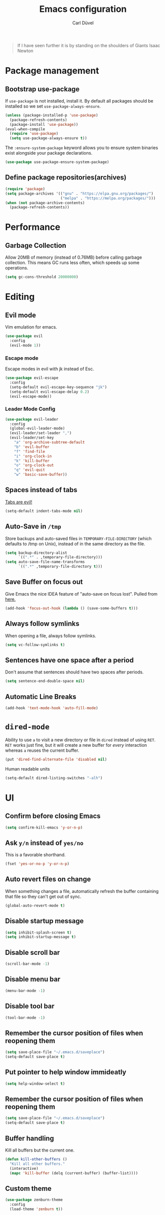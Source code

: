 #+TITLE: Emacs configuration
#+AUTHOR: Carl Düvel
#+EMAIL: c.a.duevel@gmail.com 
#+BEGIN_QUOTE
If I have seen further it is by standing on the shoulders of Giants
Isaac Newton
#+END_QUOTE
* Package management
** Bootstrap use-package
If =use-package= is not installed, install it.
By default all packages should be installed so we set =use-package-always-ensure=.
#+BEGIN_SRC emacs-lisp
(unless (package-installed-p 'use-package)
  (package-refresh-contents)
  (package-install 'use-package))
(eval-when-compile
  (require 'use-package)
  (setq use-package-always-ensure t))
#+END_SRC 
The =:ensure-system-package= keyword allows you to ensure system binaries exist alongside your package declarations.
#+BEGIN_SRC emacs-lisp
(use-package use-package-ensure-system-package)
#+END_SRC 

** Define package repositories(archives)

#+BEGIN_SRC emacs-lisp
(require 'package)
(setq package-archives '(("gnu" . "https://elpa.gnu.org/packages/")
                         ("melpa" . "https://melpa.org/packages/")))
(when (not package-archive-contents)
  (package-refresh-contents))
#+END_SRC
* Performance
** Garbage Collection
   
Allow 20MB of memory (instead of 0.76MB) before calling garbage
collection. This means GC runs less often, which speeds up some
operations.

#+BEGIN_SRC emacs-lisp
  (setq gc-cons-threshold 20000000)
#+END_SRC
* Editing

** Evil mode
Vim emulation for emacs.
#+BEGIN_SRC emacs-lisp
(use-package evil
  :config
  (evil-mode 1))
#+END_SRC
*** Escape mode
Escape modes in evil with jk instead of Esc.
#+BEGIN_SRC emacs-lisp
(use-package evil-escape
  :config
  (setq-default evil-escape-key-sequence "jk")
  (setq-default evil-escape-delay 0.2)
  (evil-escape-mode))
#+END_SRC

*** Leader Mode Config
#+BEGIN_SRC emacs-lisp
(use-package evil-leader
  :config
  (global-evil-leader-mode)
  (evil-leader/set-leader ",")
  (evil-leader/set-key
    "a" 'org-archive-subtree-default
    "b" 'evil-buffer
    "f" 'find-file
    "i" 'org-clock-in
    "k" 'kill-buffer
    "o" 'org-clock-out
    "q" 'evil-quit
    "w" 'basic-save-buffer))
#+END_SRC
** Spaces instead of tabs
[[https://www.emacswiki.org/emacs/TabsAreEvil][Tabs are evil!]]
#+begin_src emacs-lisp
(setq-default indent-tabs-mode nil)
#+end_src

** Auto-Save in =/tmp=

Store backups and auto-saved files in =TEMPORARY-FILE-DIRECTORY= (which
defaults to /tmp on Unix), instead of in the same directory as the
file.

#+BEGIN_SRC emacs-lisp
  (setq backup-directory-alist
        `((".*" . ,temporary-file-directory)))
  (setq auto-save-file-name-transforms
        `((".*" ,temporary-file-directory t)))
#+END_SRC

** Save Buffer on focus out
Give Emacs the nice IDEA feature of "auto-save on focus lost".
Pulled from [[https://emacsredux.com/blog/2014/03/22/a-peek-at-emacs-24-dot-4-focus-hooks/][here.]]
#+BEGIN_SRC emacs-lisp
(add-hook 'focus-out-hook (lambda () (save-some-buffers t)))
#+END_SRC
** Always follow symlinks
   When opening a file, always follow symlinks.

#+BEGIN_SRC emacs-lisp
  (setq vc-follow-symlinks t)
#+END_SRC

** Sentences have one space after a period
Don't assume that sentences should have two spaces after
periods.

#+BEGIN_SRC emacs-lisp
  (setq sentence-end-double-space nil)
#+END_SRC
** Automatic Line Breaks
#+BEGIN_SRC emacs-lisp
  (add-hook 'text-mode-hook 'auto-fill-mode)
#+END_SRC

* =dired-mode=

Ability to use =a= to visit a new directory or file in =dired= instead
of using =RET=. =RET= works just fine, but it will create a new buffer
for /every/ interaction whereas =a= reuses the current buffer.

#+BEGIN_SRC emacs-lisp
  (put 'dired-find-alternate-file 'disabled nil)
#+END_SRC

Human readable units

#+BEGIN_SRC emacs-lisp
  (setq-default dired-listing-switches "-alh")
#+END_SRC
* UI

** Confirm before closing Emacs
#+BEGIN_SRC emacs-lisp
  (setq confirm-kill-emacs 'y-or-n-p)
#+END_SRC

** Ask =y/n= instead of =yes/no=
   This is a favorable shorthand.
#+BEGIN_SRC emacs-lisp
  (fset 'yes-or-no-p 'y-or-n-p)
#+END_SRC
** Auto revert files on change
When something changes a file, automatically refresh the
buffer containing that file so they can't get out of sync.

#+BEGIN_SRC emacs-lisp
(global-auto-revert-mode t)
#+END_SRC
** Disable startup message

#+BEGIN_SRC emacs-lisp
  (setq inhibit-splash-screen t)
  (setq inhibit-startup-message t)
#+END_SRC

** Disable scroll bar
#+BEGIN_SRC emacs-lisp
(scroll-bar-mode -1)
#+END_SRC

** Disable menu bar
#+BEGIN_SRC emacs-lisp
(menu-bar-mode -1)
#+END_SRC

** Disable tool bar
#+BEGIN_SRC emacs-lisp
(tool-bar-mode -1)
#+END_SRC

** Remember the cursor position of files when reopening them

#+BEGIN_SRC emacs-lisp
  (setq save-place-file "~/.emacs.d/saveplace")
  (setq-default save-place t)
#+END_SRC

** Put pointer to help window immideatly
#+BEGIN_SRC emacs-lisp
(setq help-window-select t)
#+END_SRC
** Remember the cursor position of files when reopening them

#+BEGIN_SRC emacs-lisp
  (setq save-place-file "~/.emacs.d/saveplace")
  (setq-default save-place t)
#+END_SRC

** Buffer handling
Kill all buffers but the current one.
#+BEGIN_SRC emacs-lisp
  (defun kill-other-buffers ()
    "Kill all other buffers."
    (interactive)
    (mapc 'kill-buffer (delq (current-buffer) (buffer-list))))
#+END_SRC

** Custom theme
#+BEGIN_SRC emacs-lisp
(use-package zenburn-theme
  :config
  (load-theme 'zenburn t))
#+END_SRC

** Which Key
  =which-key= displays the key bindings following your currently entered incomplete command (a prefix) in a popup.
#+BEGIN_SRC emacs-lisp
(use-package which-key
  :config
  (add-hook 'after-init-hook 'which-key-mode))
#+END_SRC

* Org-mode
** Exports
Exports to markdown are useful.
#+BEGIN_SRC emacs-lisp
(require 'ox-md)
#+END_SRC
** Display preferences

Show an outline of pretty bullets instead of a list of asterisks.
#+BEGIN_SRC emacs-lisp
(use-package org-bullets
  :config
  (add-hook 'org-mode-hook 'org-bullets-mode))
#+END_SRC

Show a little downward-pointing arrow instead of the usual ellipsis
(=...=) that org displays when there's stuff under a header.

#+BEGIN_SRC emacs-lisp
  (setq org-ellipsis "⤵")
#+END_SRC

When editing org-files with source-blocks, we want the source blocks to be themed as they would in their native mode.

#+BEGIN_SRC emacs-lisp
(setq org-src-fontify-natively t
    org-src-tab-acts-natively t
    org-confirm-babel-evaluate nil
    org-edit-src-content-indentation 0)
#+END_SRC

** Key bindings 

#+BEGIN_SRC emacs-lisp
(global-set-key (kbd "C-c a") 'org-agenda)
(global-set-key "\C-cl" 'org-store-link)
#+END_SRC

** GTD
#+BEGIN_SRC emacs-lisp
(require 'org)
(setq gtd-dir "~/Dropbox/org/gtd/")
(setq inbox-file (concat gtd-dir "inbox.org"))
(setq gtd-file (concat gtd-dir "gtd.org"))
(setq tickler-file (concat gtd-dir "tickler.org"))
(setq gcal-file (concat gtd-dir "gcal.org"))
(setq org-agenda-files (list
                         inbox-file
                         gtd-file
                         gcal-file
                         tickler-file))


(setq org-todo-keywords
            '((sequence "TODO" "|" "DONE")
              (sequence "PROJECT" "AGENDA" "|" "MINUTES")
              (sequence "WAITING" "|" "PROGRESS")))


(setq org-refile-targets '((org-agenda-files :maxlevel . 3)))
(setq org-refile-use-outline-path 'file)

(setq org-agenda-custom-commands 
         '(("h" "@home" tags-todo "@home")
         ("c" "@computer" tags-todo "@computer")
         ("H" "+hasi" tags-todo "+hasi")
         ("p" "@phone" tags-todo "@phone")
         ("b" "@BO" tags-todo "@BO")))                           

(add-hook 'org-mode-hook 'org-indent-mode)

#+END_SRC
Org Capture Templates are explained [[http://orgmode.org/manual/Capture-templates.html][here]] and Org Template expansion
[[http://orgmode.org/manual/Template-expansion.html#Template-expansion][here.]] There is also a  need to load org-protocol to get the
[[https://github.com/sprig/org-capture-extension][org-capture-extension]] going.

#+BEGIN_SRC emacs-lisp
(setq org-default-notes-file  inbox-file)
(define-key global-map "\C-cc" 'org-capture)

(require 'org-protocol)


(setq org-capture-templates '(("a" "Appointment" entry (file gcal-file)
                               "* %?\n\n%^T\n\n:PROPERTIES:\n\n:END:\n\n")
                              ("t" "Todo [inbox]" entry
                               (file+headline  inbox-file "Tasks")"* TODO %i%?")
                              ("p" "Protocol" entry
                               (file+headline inbox-file "Inbox")
                               "* %^{Title}\nSource: %u, %c\n #+BEGIN_QUOTE\n%i\n#+END_QUOTE\n\n\n%?")
                              ("L" "Protocol Link" entry
                               (file+headline inbox-file "Inbox")
                               "* %? [[%:link][%:description]] \nCaptured on: %U")
                              ("T" "Tickler" entry
                               (file+headline tickler-file "Tickler")
                               "* %i%? \n %U")))

#+END_SRC
Shortcut to get some overview of the work for today.
#+BEGIN_SRC emacs-lisp
(defun gtd()
    "Open main gtd file and start 'org-agenda' for today."
    (interactive)
    (find-file gtd-file)
    (org-agenda-list)
    (org-agenda-day-view)
    (shrink-window-if-larger-than-buffer)
    (other-window 1))
#+END_SRC

** org-gcal
#+BEGIN_SRC emacs-lisp
(require 'netrc)

(defun get-authinfo (host port)
  (let* ((netrc (netrc-parse (expand-file-name "~/.authinfo")))
         (hostentry (netrc-machine netrc host port port)))
    (when hostentry (netrc-get hostentry "password"))))

(use-package org-gcal
  :config
  (setq org-gcal-client-id "670360079766-1u8vf6j1r5qmkg98f2imeje3mogql24f.apps.googleusercontent.com"
        org-gcal-client-secret (get-authinfo "gcal.api" "9999")
        org-gcal-file-alist '(("c.a.duevel@gmail.com" .  "~/Dropbox/org/gtd/gcal.org"))))
(add-hook 'org-agenda-mode-hook (lambda () (org-gcal-sync) ))
(add-hook 'org-capture-after-finalize-hook (lambda () (org-gcal-sync) ))
#+END_SRC
* ido completion engine
=ido= stands for /interactivly DO things/ so it means autocompletion
for many functions like find-file or switch-buffer.
#+BEGIN_SRC emacs-lisp
  (ido-mode t)
  (ido-everywhere t)
  (setq ido-enable-flex-matching t)
#+END_SRC

* Writing prose
** Spotting bad style in english texts
[[https://github.com/bnbeckwith/writegood-mode][writegood-mode]] is a minor mode that finds common style problems.
#+begin_src emacs-lisp
(use-package writegood-mode)
#+end_src
** Flyspell
Order corrections by likeliness, not by the default of alphabetical
ordering.
#+BEGIN_SRC emacs-lisp
(setq flyspell-sort-corrections nil)
#+END_SRC

Do not print messages for every word (when checking the entire
buffer). This is a major performance gain.
#+BEGIN_SRC emacs-lisp
(setq flyspell-issue-message-flag nil)
#+END_SRC

Switch between German and English dictionaries.
Those were installed with ~apt install ingerman iamerican-large~

#+BEGIN_SRC emacs-lisp
  (defun flyspell-switch-dictionary()
    "Switch between German and English dictionaries"
    (interactive)
    (let* ((dic ispell-current-dictionary)
           (change (if (string= dic "deutsch") "english" "deutsch")))
      (ispell-change-dictionary change)
      (message "Dictionary switched from %s to %s" dic change)))
#+END_SRC

Switch on flyspell automatically in some major modes.
#+BEGIN_SRC emacs-lisp
  (add-hook 'text-mode-hook 'flyspell-mode)
  (add-hook 'org-mode-hook 'flyspell-mode)
#+END_SRC

Skip source code in org mode documents.

#+BEGIN_SRC emacs-lisp
(add-to-list 'ispell-skip-region-alist '("^#+BEGIN_SRC" . "^#+END_SRC"))
#+END_SRC

** LaTeX
Auctex manual recommends these settings:
#+BEGIN_SRC emacs-lisp
(use-package tex
  :defer t
  :ensure auctex
  :config
  (setq TeX-auto-save t)
  (setq TeX-parse-self t))
#+END_SRC
** Thesaurus
A thesaurus is provided by the ~synosaurus~ package.
The default backend is wordnet, an offline English thesaurus.
We also install the popup library to have the options presented this
way.
#+BEGIN_SRC emacs-lisp
(use-package popup)
(use-package synosaurus
  :config 
  (setq synosaurus-choose-method 'popup))
#+END_SRC
The default keybinding of ~synosaurus~ clashes with org-mode.
#+BEGIN_SRC emacs-lisp
(evil-leader/set-key "t" 'synosaurus-choose-and-replace)
#+END_SRC

* Programming
** Docker
#+begin_src emacs-lisp
(use-package dockerfile-mode)
(use-package docker-compose-mode)
#+end_src
*** Highlight matching parenthesis
#+BEGIN_SRC emacs-lisp
  (show-paren-mode t)
#+END_SRC

** Git

Magit is an interface to the version control system Git.

*** Configuration

Create shortcut for =Magit=.

#+BEGIN_SRC emacs-lisp
(use-package magit
  :config
  (global-set-key (kbd "C-x g") 'magit-status))
#+END_SRC

**** Start the commit buffer in evil normal mode

#+BEGIN_SRC emacs-lisp
(add-hook 'with-editor-mode-hook 'evil-normal-state)
#+END_SRC

** Syntax checking
http://www.flycheck.org/

Enable global on the fly syntax checking through =flycheck=.

#+BEGIN_SRC emacs-lisp
(use-package flycheck
  :init (global-flycheck-mode))
#+END_SRC

** projectile
:LOGBOOK:
CLOCK: [2019-02-19 Di 13:24]
:END:
https://github.com/bbatsov/projectile
Projectile is a project interaction library.
#+BEGIN_SRC emacs-lisp
(use-package projectile
  :bind-keymap
  ("s-p" . projectile-command-map)
:config
  (projectile-mode +1))
#+END_SRC

Use ag to search quickly.

#+begin_src emacs-lisp
(use-package ag
  :ensure-system-package ag)
#+end_src

** Set $MANPATH, $PATH and exec-path from shell even when started from GUI helpers like =dmenu= or =Spotlight=
#+BEGIN_SRC emacs-lisp
(use-package exec-path-from-shell
  :config
  (exec-path-from-shell-initialize))
#+END_SRC

** Auto completion
#+BEGIN_SRC emacs-lisp
(use-package company
  :init (global-company-mode))
#+END_SRC

** dumb jump
#+BEGIN_SRC emacs-lisp
(use-package dumb-jump
  :bind ("s-g" . dumb-jump-go))
#+END_SRC
* Misc
** Browser support
Atomic chrome supports the Firefox extension [[https://addons.mozilla.org/de/firefox/addon/ghosttext/][Ghost Text]] and the Chrome
extension [[https://chrome.google.com/webstore/detail/atomic-chrome/][Atomic Chrome]] which let you edit textareas in your browser
with your favorite editor.
#+BEGIN_SRC emacs-lisp
(use-package atomic-chrome
  :config
  (atomic-chrome-start-server)
  (setq atomic-chrome-buffer-open-style 'frame))
#+END_SRC
** Custom-File
Keep the configuration clean aka no customization.
#+BEGIN_SRC emacs-lisp
(setq custom-file "/dev/null")
#+END_SRC

